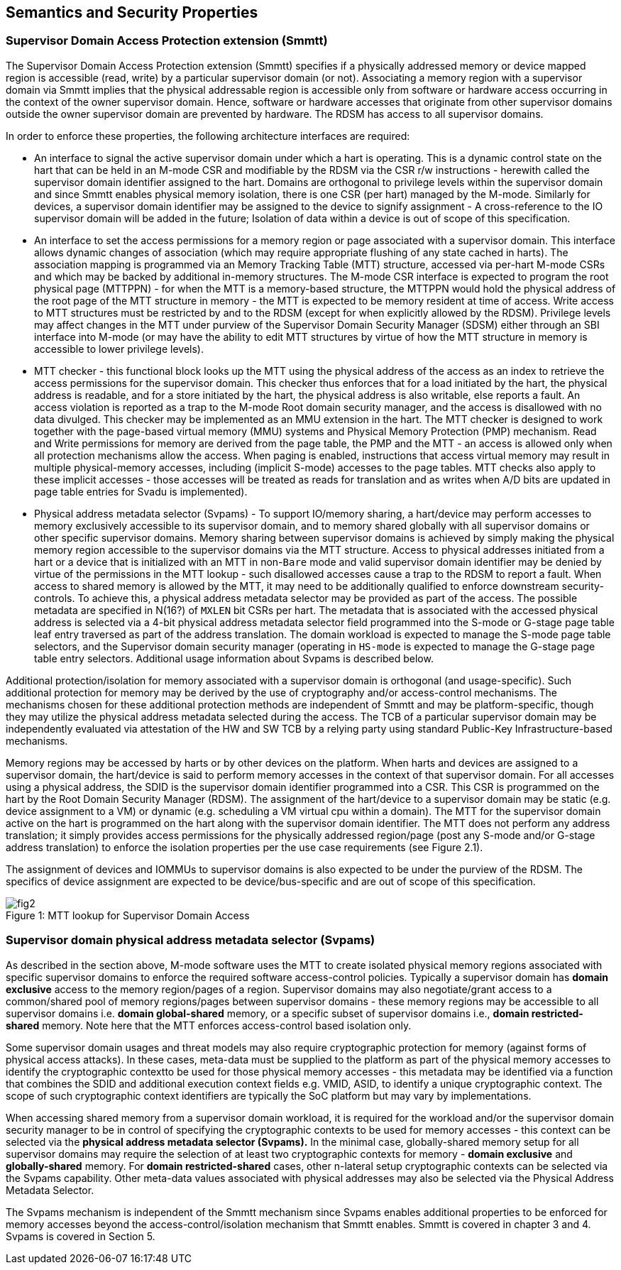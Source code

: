 [[chapter2]]
== Semantics and Security Properties

=== Supervisor Domain Access Protection extension (Smmtt)

The Supervisor Domain Access Protection extension (Smmtt) specifies if a physically addressed memory or device mapped region is accessible (read, write) by a particular supervisor domain (or not). Associating a memory region with a supervisor domain via Smmtt implies that the physical addressable region is accessible only from software or hardware access occurring in the context of the owner supervisor domain. Hence, software or hardware accesses that originate from other supervisor domains outside the owner supervisor domain are prevented by hardware. The RDSM has access to all supervisor domains.

In order to enforce these properties, the following architecture interfaces are required: 

* An interface to signal the active supervisor domain under which a hart is operating. This is a dynamic control state on the hart that can be held in an M-mode CSR and modifiable by the RDSM via the CSR r/w instructions  - herewith called the supervisor domain identifier assigned to the hart. Domains are orthogonal to privilege levels within the supervisor domain and since Smmtt enables physical memory isolation, there is one CSR (per hart) managed by the M-mode. Similarly for devices, a supervisor domain identifier may be assigned to the device to signify assignment - A cross-reference to the IO supervisor domain will be added in the future; Isolation of data within a device is out of scope of this specification.

* An interface to set the access permissions for a memory region or page associated with a supervisor domain. This interface allows dynamic changes of association (which may require appropriate flushing of any state cached in harts). The association mapping is programmed via an Memory Tracking Table (MTT) structure, accessed via per-hart M-mode CSRs and which may be backed by additional in-memory structures. The M-mode CSR interface is expected to program the root physical page (MTTPPN) - for when the MTT is a memory-based structure, the MTTPPN would hold the physical address of the root page of the MTT structure in memory - the MTT is expected to be memory resident at time of access. Write access to MTT structures must be restricted by and to the RDSM (except for when explicitly allowed by the RDSM). Privilege levels may affect changes in the MTT under purview of the Supervisor Domain Security Manager (SDSM) either through an SBI interface into M-mode (or may have the ability to edit MTT structures by virtue of how the MTT structure in memory is accessible to lower privilege levels). 

* MTT checker - this functional block looks up the MTT using the physical address of the access as an index to retrieve the access permissions for the supervisor domain. This checker thus enforces that for a load initiated by the hart, the physical address is readable, and for a store initiated by the hart, the physical address is also writable, else reports a fault. An access violation is reported as a trap to the M-mode Root domain security manager, and the access is disallowed with no data divulged. This checker may be implemented as an MMU extension in the hart. The MTT checker is designed to work together with the page-based virtual memory (MMU) systems and Physical Memory Protection (PMP) mechanism. Read and Write permissions for memory are derived from the page table, the PMP and the MTT - an access is allowed only when all protection mechanisms allow the access. When paging is enabled, instructions that access virtual memory may result in multiple physical-memory accesses, including (implicit S-mode) accesses to the page tables. MTT checks also apply to these implicit accesses - those accesses will be treated as reads for translation and as writes when A/D bits are updated in page table entries for Svadu is implemented). 

* Physical address metadata selector (Svpams) - To support IO/memory sharing, a hart/device may perform accesses to memory exclusively accessible to its supervisor domain, and to memory shared globally with all supervisor domains or other specific supervisor domains. Memory sharing between supervisor domains is achieved by simply making the physical memory region accessible to the supervisor domains via the MTT structure. Access to physical addresses initiated from a hart or a device that is initialized with an MTT in non-`Bare` mode and valid supervisor domain identifier may be denied by virtue of the permissions in the MTT lookup - such disallowed accesses cause a trap to the RDSM to report a fault. When access to shared memory is allowed by the MTT, it may need to be additionally qualified to enforce downstream security-controls. To achieve this, a physical address metadata selector may be provided as part of the access. The possible metadata are specified in N(16?) of `MXLEN` bit CSRs per hart. The metadata that is associated with the accessed physical address is selected via a 4-bit physical address metadata selector field programmed into the S-mode or G-stage page table leaf entry traversed as part of the address translation. The domain workload is expected to manage the S-mode page table selectors, and the Supervisor domain security manager (operating in `HS-mode` is expected to manage the G-stage page table entry selectors. Additional usage information about Svpams is described below.

Additional protection/isolation for memory associated with a supervisor domain is orthogonal (and usage-specific). Such additional protection for memory may be derived by the use of cryptography and/or access-control mechanisms. The mechanisms chosen for these additional protection methods are independent of Smmtt and may be platform-specific, though they may utilize the physical address metadata selected during the access. The TCB of a particular supervisor domain may be independently evaluated via attestation of the HW and SW TCB by a relying party using standard Public-Key Infrastructure-based mechanisms.

Memory regions may be accessed by harts or by other devices on the platform. When harts and devices are assigned to a supervisor domain, the hart/device is said to perform memory accesses in the context of that supervisor domain. For all accesses using a physical address, the SDID is the supervisor domain identifier programmed into a CSR.  This CSR is programmed on the hart by the Root Domain Security Manager (RDSM). The assignment of the hart/device to a supervisor domain may be static (e.g. device assignment to a VM) or dynamic (e.g. scheduling a VM virtual cpu within a domain). The MTT for the supervisor domain active on the hart is programmed on the hart along with the supervisor domain identifier. The MTT does not perform any address translation; it simply provides access permissions for the physically addressed region/page (post any S-mode and/or G-stage address translation) to enforce the isolation properties per the use case requirements (see Figure 2.1). 

The assignment of devices and IOMMUs to supervisor domains is also expected to be under the purview of the RDSM. The specifics of device assignment are expected to be device/bus-specific and are out of scope of this specification.

[caption="Figure {counter:image}: ", reftext="Figure {image}"]
[title= "MTT lookup for Supervisor Domain Access"]
image::fig2.png[]

=== Supervisor domain physical address metadata selector (Svpams)

As described in the section above, M-mode software uses the MTT to create isolated physical memory regions associated with specific supervisor domains to enforce the required software access-control policies. Typically a supervisor domain has *domain exclusive* access to the memory region/pages of a region. Supervisor domains may also negotiate/grant access to a common/shared pool of memory regions/pages between supervisor domains - these memory regions may be accessible to all supervisor domains i.e. *domain global-shared* memory, or a specific subset of supervisor domains i.e., *domain restricted-shared* memory. Note here that the MTT enforces access-control based isolation only.

Some supervisor domain usages and threat models may also require cryptographic protection for memory (against forms of physical access attacks). In these cases, meta-data must be supplied to the platform as part of the physical memory accesses to identify the cryptographic contextto be used for those physical memory accesses - this metadata may be identified via a function that combines the SDID and additional execution context fields e.g. VMID, ASID, to identify a unique cryptographic context. The scope of such cryptographic context identifiers are typically the SoC platform but may vary by implementations.

When accessing shared memory from a supervisor domain workload, it is required for the workload and/or the supervisor domain security manager to be in control of specifying the cryptographic contexts to be used for memory accesses - this context can be selected via the *physical address metadata selector (Svpams).* In the minimal case, globally-shared memory setup for all supervisor domains may require the selection of at least two cryptographic contexts for memory - *domain exclusive* and *globally-shared* memory. For *domain restricted-shared* cases, other n-lateral setup cryptographic contexts can be selected via the Svpams capability. Other meta-data values associated with physical addresses may also be selected via the Physical Address Metadata Selector.

The Svpams mechanism is independent of the Smmtt mechanism since Svpams enables additional properties to be enforced for memory accesses beyond the access-control/isolation mechanism that Smmtt enables. Smmtt is covered in chapter 3 and 4. Svpams is covered in Section 5.
 

